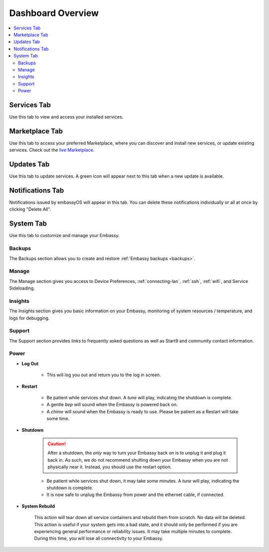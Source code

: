 .. _dashboard-overview:

==================
Dashboard Overview
==================

.. contents::
  :depth: 2 
  :local:

Services Tab
------------

Use this tab to view and access your installed services.

    .. figure:: /_static/images/walkthrough/servicestab.png
        :width: 60%

Marketplace Tab
---------------

Use this tab to access your preferred Marketplace, where you can discover and install new services, or update existing services. Check out the `live Marketplace <https://marketplace.start9.com>`_.

    .. figure:: /_static/images/walkthrough/markettab.png
        :width: 60%

Updates Tab
-----------

Use this tab to update services. A green icon will appear next to this tab when a new update is available.

   .. figure:: /_static/images/walkthrough/updatestab.png
       :width: 60%

Notifications Tab
-----------------

Notifications issued by embassyOS will appear in this tab. You can delete these notifications individually or all at once by clicking "Delete All".

    .. figure:: /_static/images/walkthrough/notiftab.png
        :width: 60%


System Tab
-----------

Use this tab to customize and manage your Embassy.

    .. figure:: /_static/images/walkthrough/systemtab.png
        :width: 60%

Backups
=======

The Backups section allows you to create and restore :ref:`Embassy backups <backups>`.

Manage
======

The Manage section gives you access to Device Preferences, :ref:`connecting-lan`, :ref:`ssh`, :ref:`wifi`, and Service Sideloading.

Insights
========

The Insights section gives you basic information on your Embassy, monitoring of system resources / temperature, and logs for debugging.

Support
=======

The Support section provides links to frequently asked questions as well as Start9 and community contact information.

Power
=====

* **Log Out**

    * This will log you out and return you to the log in screen.

* **Restart**

    * Be patient while services shut down. A *tune* will play, indicating the shutdown is complete.
    * A gentle *bep* will sound when the Embassy is powered back on.
    * A *chime* will sound when the Embassy is ready to use.  Please be patient as a Restart will take some time.

* **Shutdown**

    .. caution:: After a shutdown, the *only* way to turn your Embassy back on is to unplug it and plug it back in. As such, we do not recommend shutting down your Embassy when you are not physically near it. Instead, you should use the restart option.

    * Be patient while services shut down, it may take some minutes. A *tune* will play, indicating the shutdown is complete.
    * It is now safe to unplug the Embassy from power and the ethernet cable, if connected.

* **System Rebuild**

    This action will tear down all service containers and rebuild them from scratch. No data will be deleted. This action is useful if your system gets into a bad state, and it should only be performed if you are experiencing general performance or reliability issues. It may take multiple minutes to complete. During this time, you will lose all connectivity to your Embassy.



